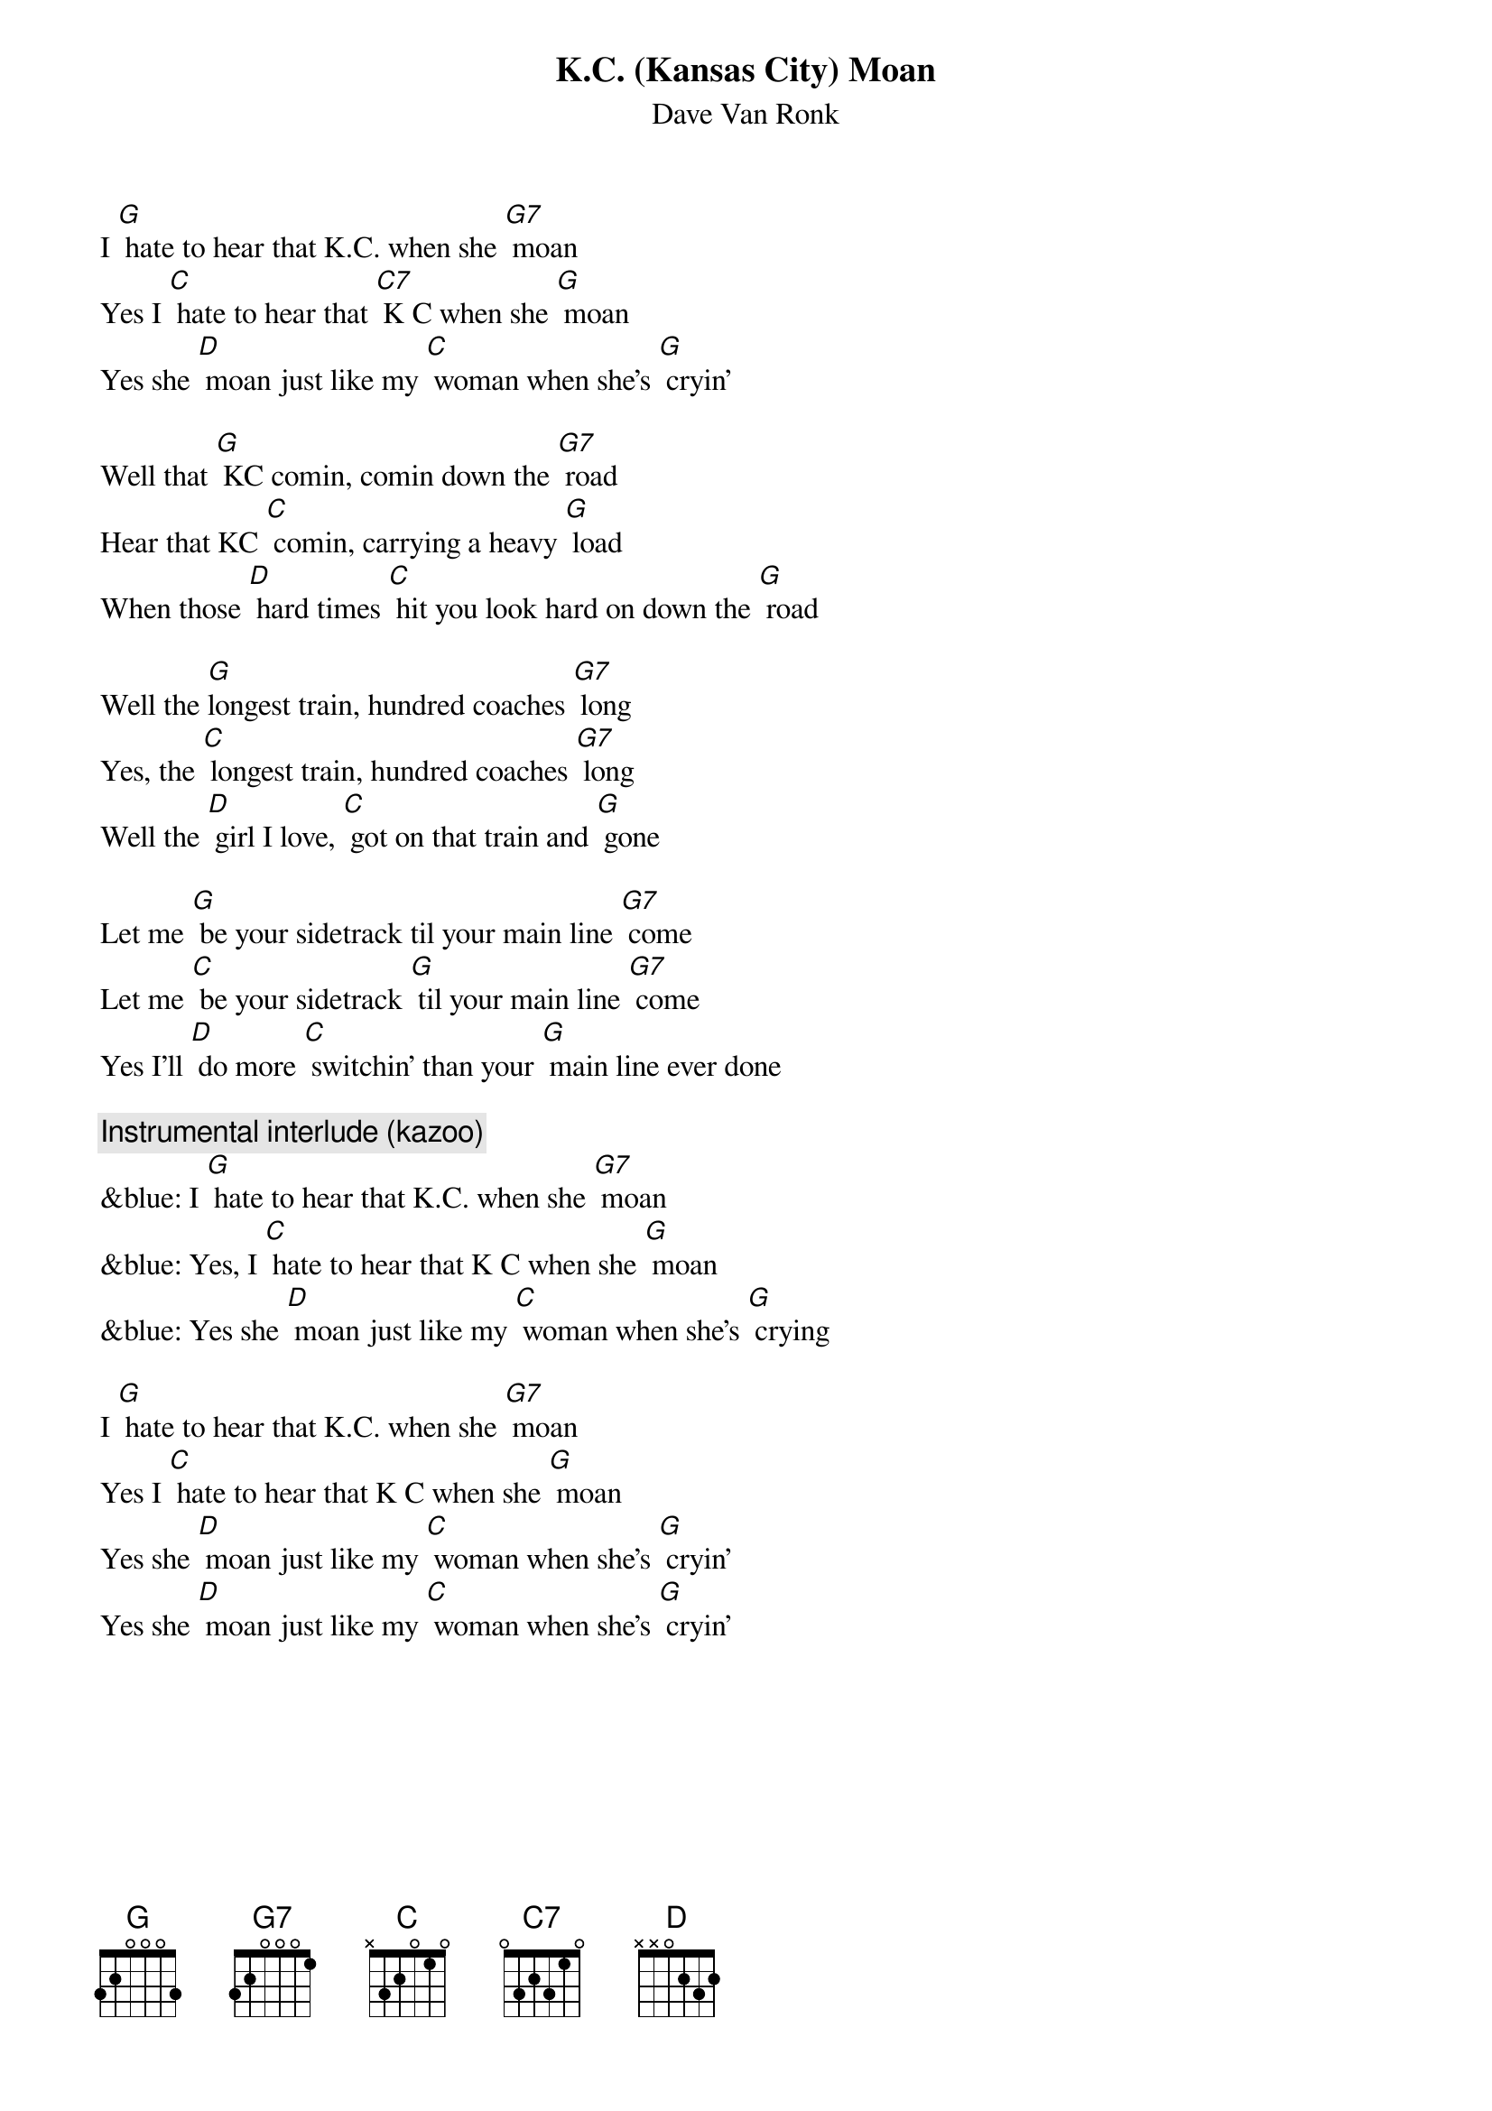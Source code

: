 {t: K.C. (Kansas City) Moan}
{st: Dave Van Ronk}

I [G] hate to hear that K.C. when she [G7] moan
Yes I [C] hate to hear that [C7] K C when she [G] moan
Yes she [D] moan just like my [C] woman when she's [G] cryin’

Well that [G] KC comin, comin down the [G7] road
Hear that KC [C] comin, carrying a heavy [G] load
When those [D] hard times [C] hit you look hard on down the [G] road

Well the [G]longest train, hundred coaches [G7] long
Yes, the [C] longest train, hundred coaches [G7] long
Well the [D] girl I love, [C] got on that train and [G] gone

Let me [G] be your sidetrack til your main line [G7] come
Let me [C] be your sidetrack [G] til your main line [G7] come
Yes I'll [D] do more [C] switchin’ than your [G] main line ever done

{c: Instrumental interlude (kazoo)}
&blue: I [G] hate to hear that K.C. when she [G7] moan
&blue: Yes, I [C] hate to hear that K C when she [G] moan
&blue: Yes she [D] moan just like my [C] woman when she's [G] crying

I [G] hate to hear that K.C. when she [G7] moan
Yes I [C] hate to hear that K C when she [G] moan
Yes she [D] moan just like my [C] woman when she's [G] cryin’
Yes she [D] moan just like my [C] woman when she's [G] cryin’

